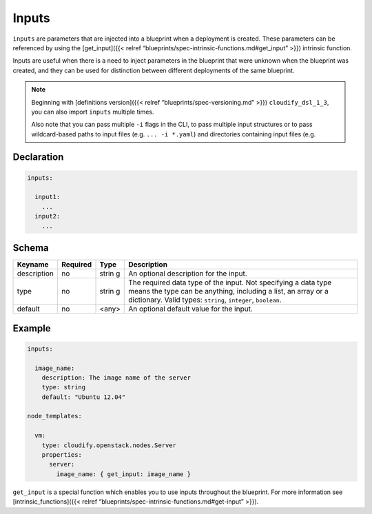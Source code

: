 Inputs
%%%%%%

``inputs`` are parameters that are injected into a blueprint when a
deployment is created. These parameters can be referenced by using the
[get_input]({{< relref
“blueprints/spec-intrinsic-functions.md#get_input” >}}) intrinsic
function.

Inputs are useful when there is a need to inject parameters in the
blueprint that were unknown when the blueprint was created, and they can
be used for distinction between different deployments of the same
blueprint.

.. note::
    :class: summary

    Beginning with [definitions version]({{<    relref “blueprints/spec-versioning.md” >}}) ``cloudify_dsl_1_3``, you
    can also import ``inputs`` multiple times.
    
    Also note that you can pass multiple ``-i`` flags in the CLI, to pass
    multiple input structures or to pass wildcard-based paths to input files
    (e.g. ``... -i *.yaml``) and directories containing input files (e.g.

Declaration
===========

.. code:: yaml

        inputs:
        
          input1:
            ...
          input2:
            ...

Schema
======

+----------------------+---------------+-------+----------------------+
| Keyname              | Required      | Type  | Description          |
+======================+===============+=======+======================+
| description          | no            | strin | An optional          |
|                      |               | g     | description for the  |
|                      |               |       | input.               |
+----------------------+---------------+-------+----------------------+
| type                 | no            | strin | The required data    |
|                      |               | g     | type of the input.   |
|                      |               |       | Not specifying a     |
|                      |               |       | data type means the  |
|                      |               |       | type can be          |
|                      |               |       | anything, including  |
|                      |               |       | a list, an array or  |
|                      |               |       | a dictionary. Valid  |
|                      |               |       | types: ``string``,   |
|                      |               |       | ``integer``,         |
|                      |               |       | ``boolean``.         |
+----------------------+---------------+-------+----------------------+
| default              | no            | <any> | An optional default  |
|                      |               |       | value for the input. |
+----------------------+---------------+-------+----------------------+

Example
=======

.. code:: yaml

        
        inputs:
        
          image_name:
            description: The image name of the server
            type: string
            default: "Ubuntu 12.04"
        
        node_templates:
        
          vm:
            type: cloudify.openstack.nodes.Server
            properties:
              server:
                image_name: { get_input: image_name }
        

``get_input`` is a special function which enables you to use inputs
throughout the blueprint. For more information see
[intrinsic_functions]({{< relref
“blueprints/spec-intrinsic-functions.md#get-input” >}}).

